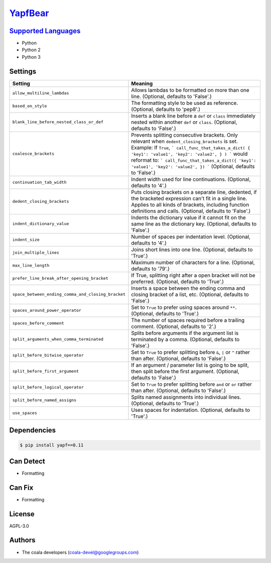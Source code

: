 `YapfBear <https://github.com/coala-analyzer/coala-bears/tree/master/bears/python/YapfBear.py>`_
============



`Supported Languages <../README.rst>`_
-----

* Python
* Python 2
* Python 3

Settings
--------

+-----------------------------------------------------+--------------------------------------------------------------+
| Setting                                             |  Meaning                                                     |
+=====================================================+==============================================================+
|                                                     |                                                              |
| ``allow_multiline_lambdas``                         | Allows lambdas to be formatted on more than one line.        |
|                                                     | (Optional, defaults to 'False'.)                             |
|                                                     |                                                              |
+-----------------------------------------------------+--------------------------------------------------------------+
|                                                     |                                                              |
| ``based_on_style``                                  | The formatting style to be used as reference. (Optional,     |
|                                                     | defaults to 'pep8'.)                                         |
|                                                     |                                                              |
+-----------------------------------------------------+--------------------------------------------------------------+
|                                                     |                                                              |
| ``blank_line_before_nested_class_or_def``           | Inserts a blank line before a ``def`` or ``class``           |
|                                                     | immediately nested within another ``def`` or ``class``.      |
|                                                     | (Optional, defaults to 'False'.)                             |
|                                                     |                                                              |
+-----------------------------------------------------+--------------------------------------------------------------+
|                                                     |                                                              |
| ``coalesce_brackets``                               | Prevents splitting consecutive brackets. Only relevant       |
|                                                     | when ``dedent_closing_brackets`` is set. Example: If         |
|                                                     | ``True``,                                                    |
|                                                     | ``` call_func_that_takes_a_dict( { 'key1': 'value1',         |
|                                                     | 'key2': 'value2', } ) ``` would reformat to: ```             |
|                                                     | call_func_that_takes_a_dict({ 'key1': 'value1', 'key2':      |
|                                                     | 'value2', }) ``` (Optional, defaults to 'False'.)            |
|                                                     |                                                              |
+-----------------------------------------------------+--------------------------------------------------------------+
|                                                     |                                                              |
| ``continuation_tab_width``                          | Indent width used for line continuations. (Optional,         |
|                                                     | defaults to '4'.)                                            |
|                                                     |                                                              |
+-----------------------------------------------------+--------------------------------------------------------------+
|                                                     |                                                              |
| ``dedent_closing_brackets``                         | Puts closing brackets on a separate line, dedented, if the   |
|                                                     | bracketed expression can't fit in a single line. Applies to  |
|                                                     | all kinds of brackets, including function definitions and    |
|                                                     | calls. (Optional, defaults to 'False'.)                      |
|                                                     |                                                              |
+-----------------------------------------------------+--------------------------------------------------------------+
|                                                     |                                                              |
| ``indent_dictionary_value``                         | Indents the dictionary value if it cannot fit on the same    |
|                                                     | line as the dictionary key. (Optional, defaults to 'False'.) |
|                                                     |                                                              |
+-----------------------------------------------------+--------------------------------------------------------------+
|                                                     |                                                              |
| ``indent_size``                                     | Number of spaces per indentation level. (Optional,           |
|                                                     | defaults to '4'.)                                            |
|                                                     |                                                              |
+-----------------------------------------------------+--------------------------------------------------------------+
|                                                     |                                                              |
| ``join_multiple_lines``                             | Joins short lines into one line. (Optional, defaults to      |
|                                                     | 'True'.)                                                     |
|                                                     |                                                              |
+-----------------------------------------------------+--------------------------------------------------------------+
|                                                     |                                                              |
| ``max_line_length``                                 | Maximum number of characters for a line. (Optional,          |
|                                                     | defaults to '79'.)                                           |
|                                                     |                                                              |
+-----------------------------------------------------+--------------------------------------------------------------+
|                                                     |                                                              |
| ``prefer_line_break_after_opening_bracket``         | If True, splitting right after a open bracket will not be    |
|                                                     | preferred. (Optional, defaults to 'True'.)                   |
|                                                     |                                                              |
+-----------------------------------------------------+--------------------------------------------------------------+
|                                                     |                                                              |
| ``space_between_ending_comma_and_closing_bracket``  | Inserts a space between the ending comma and closing         |
|                                                     | bracket of a list, etc. (Optional, defaults to 'False'.)     |
|                                                     |                                                              |
+-----------------------------------------------------+--------------------------------------------------------------+
|                                                     |                                                              |
| ``spaces_around_power_operator``                    | Set to ``True`` to prefer using spaces around ``**``.        |
|                                                     | (Optional, defaults to 'True'.)                              |
|                                                     |                                                              |
+-----------------------------------------------------+--------------------------------------------------------------+
|                                                     |                                                              |
| ``spaces_before_comment``                           | The number of spaces required before a trailing comment.     |
|                                                     | (Optional, defaults to '2'.)                                 |
|                                                     |                                                              |
+-----------------------------------------------------+--------------------------------------------------------------+
|                                                     |                                                              |
| ``split_arguments_when_comma_terminated``           | Splits before arguments if the argument list is terminated   |
|                                                     | by a comma. (Optional, defaults to 'False'.)                 |
|                                                     |                                                              |
+-----------------------------------------------------+--------------------------------------------------------------+
|                                                     |                                                              |
| ``split_before_bitwise_operator``                   | Set to ``True`` to prefer splitting before ``&``, ``|`` or   |
|                                                     | ``^`` rather than after. (Optional, defaults to 'False'.)    |
|                                                     |                                                              |
+-----------------------------------------------------+--------------------------------------------------------------+
|                                                     |                                                              |
| ``split_before_first_argument``                     | If an argument / parameter list is going to be split, then   |
|                                                     | split before the first argument. (Optional, defaults to      |
|                                                     | 'False'.)                                                    |
|                                                     |                                                              |
+-----------------------------------------------------+--------------------------------------------------------------+
|                                                     |                                                              |
| ``split_before_logical_operator``                   | Set to ``True`` to prefer splitting before ``and`` or        |
|                                                     | ``or`` rather than after. (Optional, defaults to 'False'.)   |
|                                                     |                                                              |
+-----------------------------------------------------+--------------------------------------------------------------+
|                                                     |                                                              |
| ``split_before_named_assigns``                      | Splits named assignments into individual lines. (Optional,   |
|                                                     | defaults to 'True'.)                                         |
|                                                     |                                                              |
+-----------------------------------------------------+--------------------------------------------------------------+
|                                                     |                                                              |
| ``use_spaces``                                      | Uses spaces for indentation. (Optional, defaults to          |
|                                                     | 'True'.)                                                     |
|                                                     |                                                              |
+-----------------------------------------------------+--------------------------------------------------------------+


Dependencies
------------

.. code-block:: bash

    $ pip install yapf==0.11



Can Detect
----------

* Formatting

Can Fix
----------

* Formatting

License
-------

AGPL-3.0

Authors
-------

* The coala developers (coala-devel@googlegroups.com)
